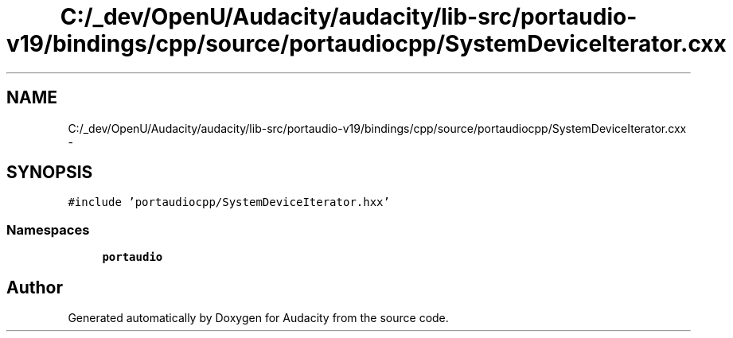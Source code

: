 .TH "C:/_dev/OpenU/Audacity/audacity/lib-src/portaudio-v19/bindings/cpp/source/portaudiocpp/SystemDeviceIterator.cxx" 3 "Thu Apr 28 2016" "Audacity" \" -*- nroff -*-
.ad l
.nh
.SH NAME
C:/_dev/OpenU/Audacity/audacity/lib-src/portaudio-v19/bindings/cpp/source/portaudiocpp/SystemDeviceIterator.cxx \- 
.SH SYNOPSIS
.br
.PP
\fC#include 'portaudiocpp/SystemDeviceIterator\&.hxx'\fP
.br

.SS "Namespaces"

.in +1c
.ti -1c
.RI " \fBportaudio\fP"
.br
.in -1c
.SH "Author"
.PP 
Generated automatically by Doxygen for Audacity from the source code\&.
